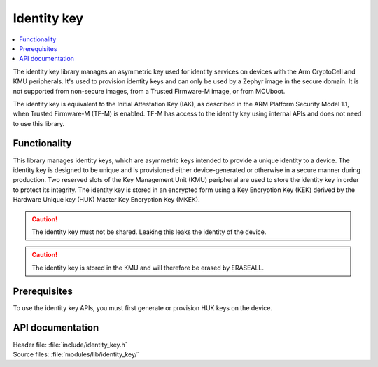 .. _lib_identity_key:

Identity key
############

.. contents::
   :local:
   :depth: 2

The identity key library manages an asymmetric key used for identity services on devices with the Arm CryptoCell and KMU peripherals.
It's used to provision identity keys and can only be used by a Zephyr image in the secure domain.
It is not supported from non-secure images, from a Trusted Firmware-M image, or from MCUboot.

The identity key is equivalent to the Initial Attestation Key (IAK), as described in the ARM Platform Security Model 1.1, when Trusted Firmware-M (TF-M) is enabled.
TF-M has access to the identity key using internal APIs and does not need to use this library.

Functionality
*************

This library manages identity keys, which are asymmetric keys intended to provide a unique identity to a device.
The identity key is designed to be unique and is provisioned either device-generated or otherwise in a secure manner during production.
Two reserved slots of the Key Management Unit (KMU) peripheral are used to store the identity key in order to protect its integrity.
The identity key is stored in an encrypted form using a Key Encryption Key (KEK) derived by the Hardware Unique key (HUK) Master Key Encryption Key (MKEK).

.. caution::
   The identity key must not be shared. Leaking this leaks the identity of the device.

.. caution::
   The identity key is stored in the KMU and will therefore be erased by ERASEALL.

Prerequisites
*************

To use the identity key APIs, you must first generate or provision HUK keys on the device.


API documentation
*****************

| Header file: :file:`include/identity_key.h`
| Source files: :file:`modules/lib/identity_key/`

.. doxygengroup:: identity_key
   :project: nrf
   :members:
